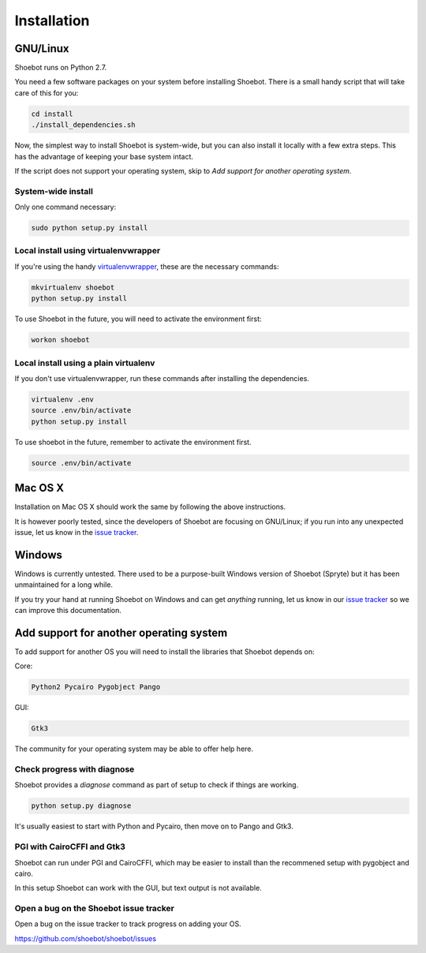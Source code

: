 ============
Installation
============

GNU/Linux
---------

Shoebot runs on Python 2.7.

You need a few software packages on your system before installing Shoebot. There is a small handy script that will take care of this for you:

.. code:: bash

    cd install
    ./install_dependencies.sh

Now, the simplest way to install Shoebot is system-wide, but you can also install it locally with a few extra steps. This has the advantage of keeping your base system intact.


If the script does not support your operating system, skip to `Add support for another operating system`.

System-wide install
^^^^^^^^^^^^^^^^^^^

Only one command necessary:

.. code:: bash

    sudo python setup.py install


.. _virtualenvwrapper-install:

Local install using virtualenvwrapper
^^^^^^^^^^^^^^^^^^^^^^^^^^^^^^^^^^^^^

If you're using the handy `virtualenvwrapper <https://virtualenvwrapper.readthedocs.org/en/latest/>`_, these are the necessary commands:

.. code:: bash

    mkvirtualenv shoebot
    python setup.py install

To use Shoebot in the future, you will need to activate the environment first:

.. code:: bash

    workon shoebot

Local install using a plain virtualenv
^^^^^^^^^^^^^^^^^^^^^^^^^^^^^^^^^^^^^^

If you don't use virtualenvwrapper, run these commands after installing the dependencies.

.. code:: bash

    virtualenv .env
    source .env/bin/activate
    python setup.py install

To use shoebot in the future, remember to activate the environment first.

.. code:: bash

    source .env/bin/activate


Mac OS X
--------

Installation on Mac OS X should work the same by following the above instructions.

It is however poorly tested, since the developers of Shoebot are focusing on GNU/Linux; if you run into any unexpected issue, let us know in the `issue tracker <https://github.com/shoebot/shoebot/issues>`_.

Windows
-------

Windows is currently untested. There used to be a purpose-built Windows version of Shoebot (Spryte) but it has been unmaintained for a long while.

If you try your hand at running Shoebot on Windows and can get *anything* running, let us know in our `issue tracker`_ so we can improve this documentation.


Add support for another operating system
----------------------------------------

To add support for another OS you will need to install the libraries that Shoebot depends on:

Core:

.. code::

    Python2 Pycairo Pygobject Pango

GUI:

.. code::

    Gtk3

The community for your operating system may be able to offer help here.

Check progress with diagnose
^^^^^^^^^^^^^^^^^^^^^^^^^^^^

Shoebot provides a `diagnose` command as part of setup to check if things are working.


.. code:: bash

    python setup.py diagnose


It's usually easiest to start with Python and Pycairo, then move on to Pango and Gtk3.


PGI with CairoCFFI and Gtk3
^^^^^^^^^^^^^^^^^^^^^^^^^^^

Shoebot can run under PGI and CairoCFFI, which may be easier to install than the recommened setup with pygobject and cairo.

In this setup Shoebot can work with the GUI, but text output is not available.


Open a bug on the Shoebot issue tracker
^^^^^^^^^^^^^^^^^^^^^^^^^^^^^^^^^^^^^^^

Open a bug on the issue tracker to track progress on adding your OS.

https://github.com/shoebot/shoebot/issues

